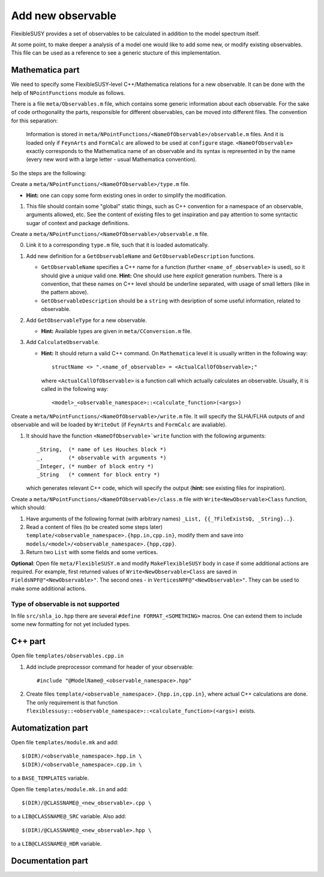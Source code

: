 ==================
Add new observable
==================

FlexibleSUSY provides a set of observables to be calculated in
addition to the model spectrum itself.

At some point, to make deeper a analysis of a model one would like to
add some new, or modify existing observables. This file can be used
as a reference to see a generic stucture of this implementation.

Mathematica part
````````````````

We need to specify some FlexibleSUSY-level C++/Mathematica relations for
a new observable. It can be done with the help of ``NPointFunctions`` module as
follows.

There is a file ``meta/Observables.m`` file, which contains some generic
information about each observable. For the sake of code orthogonality the parts,
responsible for different observables, can be moved into different files.
The convention for this separation:

  Information is stored in
  ``meta/NPointFunctions/<NameOfObservable>/observable.m`` files. And it is
  loaded only if ``FeynArts`` and ``FormCalc`` are allowed to be used at
  ``configure`` stage. ``<NameOfObservable>`` exactly corresponds to
  the Mathematica name of an observable and its syntax is represented in by
  the name (every new word with a large letter - usual Mathematica convention).

So the steps are the following:

Create a ``meta/NPointFunctions/<NameOfObservable>/type.m`` file.

* **Hint:** one can copy some form existing ones in order to simplify
  the modification.

1) This file should contain some "global" static things, such as C++ convention
   for a namespace of an observable, arguments allowed, etc.
   See the content of existing files to get inspiration and pay attention to
   some syntactic sugar of context and package definitions.

Create a ``meta/NPointFunctions/<NameOfObservable>/observable.m`` file.

0) Link it to a corresponding ``type.m`` file, such that it is loaded
   automatically.

1) Add new definition for a ``GetObservableName`` and ``GetObservableDescription``
   functions.

   * ``GetObservableName`` specifies a C++ name for a function (further
     ``<name_of_observable>`` is used), so it should give a *unique* valid one.
     **Hint:** One should use here *explicit* generation numbers.
     There is a convention, that these names on C++ level should be underline
     separated, with usage of small letters (like in the pattern above).

   * ``GetObservableDescription`` should be a ``string`` with desription of
     some useful information, related to observable.

2) Add ``GetObservableType`` for a new observable.

   * **Hint:** Available types are given in ``meta/CConversion.m`` file.

3) Add ``CalculateObservable``.

   * **Hint:** It should return a valid C++ command. On ``Mathematica`` level it
     is usually written in the following way::

         structName <> ".<name_of_observable> = <ActualCallOfObservable>;"

     where ``<ActualCallOfObservable>`` is a function call which actually calculates an
     observable. Usually, it is called in the following way::

         <model>_<observable_namespace>::<calculate_function>(<args>)

Create a ``meta/NPointFunctions/<NameOfObservable>/write.m`` file. It will
specify the SLHA/FLHA outputs of and observable and will be loaded by ``WriteOut``
(if ``FeynArts`` and ``FormCalc`` are avaliable).

1) It should have the function ``<NameOfObservable>`write`` function with the
   following arguments::

      _String,  (* name of Les Houches block *)
      _,        (* observable with arguments *)
      _Integer, (* number of block entry *)
      _String   (* comment for block entry *)

   which generates relevant C++ code, which will specify the output (**hint:**
   see existing files for inspiration).

Create a ``meta/NPointFunctions/<NameOfObservable>/class.m`` file with
``Write<NewObservable>Class`` function, which should:

1) Have arguments of the following format (with arbitrary names)
   ``_List, {{_?FileExistsQ, _String}..}``.

2) Read a content of files (to be created some steps later)
   ``template/<observable_namespace>.{hpp.in,cpp.in}``, modify them and save
   into ``models/<model>/<observable_namespace>.{hpp,cpp}``.

3) Return two ``List`` with some fields and some vertices.

**Optional**: Open file ``meta/FlexibleSUSY.m`` and modify ``MakeFlexibleSUSY``
body in case if some additional actions are required. For example, first
returned values of ``Write<NewObservable>Class`` are saved in ``FieldsNPF@"<NewObservable>"``.
The second ones - in ``VerticesNPF@"<NewObservable>"``. They can be used to
make some additional actions.

Type of observable is not supported
~~~~~~~~~~~~~~~~~~~~~~~~~~~~~~~~~~~

In file ``src/shla_io.hpp`` there are several ``#define FORMAT_<SOMETHING>``
macros. One can extend them to include some new formatting for not yet
included types.


C++ part
````````

Open file ``templates/observables.cpp.in``

1) Add include preprocessor command for header of your observable::

     #include "@ModelName@_<observable_namespace>.hpp"

2) Create files ``template/<observable_namespace>.{hpp.in,cpp.in}``, where actual C++
   calculations are done. The only requirement is that function
   ``flexiblessusy::<observable_namespace>::<calculate_function>(<args>)`` exists.

Automatization part
```````````````````
Open file ``templates/module.mk`` and add::

   $(DIR)/<observable_namespace>.hpp.in \
   $(DIR)/<observable_namespace>.cpp.in \

to a ``BASE_TEMPLATES`` variable.

Open file ``templates/module.mk.in`` and add::

   $(DIR)/@CLASSNAME@_<new_observable>.cpp \

to a ``LIB@CLASSNAME@_SRC`` variable. Also add::

   $(DIR)/@CLASSNAME@_<new_observable>.hpp \

to a ``LIB@CLASSNAME@_HDR`` variable.

Documentation part
``````````````````
